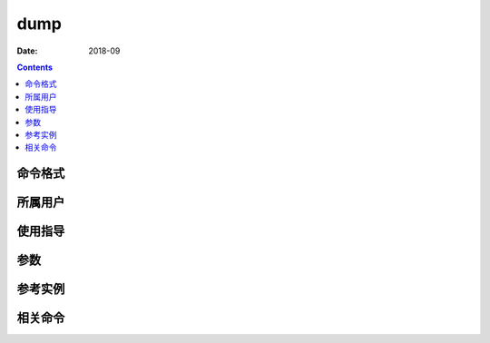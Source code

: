 .. _dump-cmd:

======================================================================================================================================================
dump
======================================================================================================================================================



:Date: 2018-09

.. contents::


.. _dump-format:

命令格式
======================================================================================================================================================




.. _dump-user:

所属用户
======================================================================================================================================================




.. _dump-guid:

使用指导
======================================================================================================================================================




.. _dump-args:

参数
======================================================================================================================================================



.. _dump-instance:

参考实例
======================================================================================================================================================



.. _dump-relevant:

相关命令
======================================================================================================================================================








